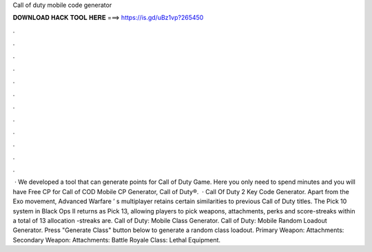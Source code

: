 Call of duty mobile code generator

𝐃𝐎𝐖𝐍𝐋𝐎𝐀𝐃 𝐇𝐀𝐂𝐊 𝐓𝐎𝐎𝐋 𝐇𝐄𝐑𝐄 ===> https://is.gd/uBz1vp?265450

.

.

.

.

.

.

.

.

.

.

.

.

 · We developed a tool that can generate points for Call of Duty Game. Here you only need to spend minutes and you will have Free CP for Call of  COD Mobile CP Generator, Call of Duty®.  · Call Of Duty 2 Key Code Generator. Apart from the Exo movement, Advanced Warfare‍ ’ s multiplayer retains certain similarities to previous Call of Duty titles. The Pick 10 system in Black Ops II returns as Pick 13, allowing players to pick weapons, attachments, perks and score-streaks within a total of 13 allocation -streaks are. Call of Duty: Mobile Class Generator. Call of Duty: Mobile Random Loadout Generator. Press "Generate Class" button below to generate a random class loadout. Primary Weapon: Attachments: Secondary Weapon: Attachments: Battle Royale Class: Lethal Equipment.